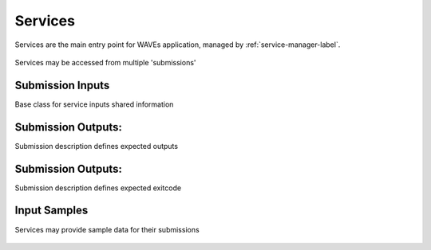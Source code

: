 .. _service-label:

Services
========

Services are the main entry point for WAVEs application, managed by :ref:`service-manager-label`.

    .. autoclass:: waves.core.models.services.Service
        :members:
        :show-inheritance:

Services may be accessed from multiple 'submissions'

    .. autoclass:: waves.core.models.submissions.Submission
        :members:
        :show-inheritance:

.. _service-inputs-label:

Submission Inputs
-----------------

Base class for service inputs shared information
        .. autoclass:: waves.core.models.inputs.AParam
            :members:
            :show-inheritance:

.. _service-outputs-label:

Submission Outputs:
-------------------
Submission description defines expected outputs

    .. autoclass:: waves.core.models.submissions.SubmissionOutput
        :members:

Submission Outputs:
-------------------
Submission description defines expected exitcode

    .. autoclass:: waves.core.models.submissions.SubmissionOutput
        :members:




.. _service-samples-label:

Input Samples
-------------

Services may provide sample data for their submissions

    .. autoclass:: waves.core.models.samples.FileInputSample
        :members:
        :undoc-members:
        :show-inheritance:

    .. autoclass:: waves.core.models.samples.SampleDepParam
        :members:
        :undoc-members:
        :show-inheritance: